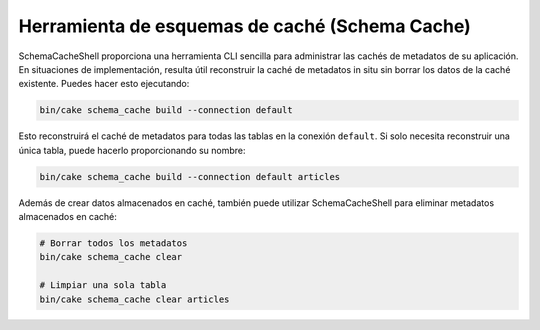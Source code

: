 Herramienta de esquemas de caché (Schema Cache)
################################################

SchemaCacheShell proporciona una herramienta CLI sencilla para administrar las
cachés de metadatos de su aplicación. En situaciones de implementación, resulta
útil reconstruir la caché de metadatos in situ sin borrar los datos de la caché
existente. Puedes hacer esto ejecutando:

.. code-block:: console

    bin/cake schema_cache build --connection default

Esto reconstruirá el caché de metadatos para todas las tablas en la conexión
``default``. Si solo necesita reconstruir una única tabla, puede hacerlo
proporcionando su nombre:

.. code-block:: console

    bin/cake schema_cache build --connection default articles

Además de crear datos almacenados en caché, también puede utilizar
SchemaCacheShell para eliminar metadatos almacenados en caché:

.. code-block:: console

    # Borrar todos los metadatos
    bin/cake schema_cache clear

    # Limpiar una sola tabla
    bin/cake schema_cache clear articles
